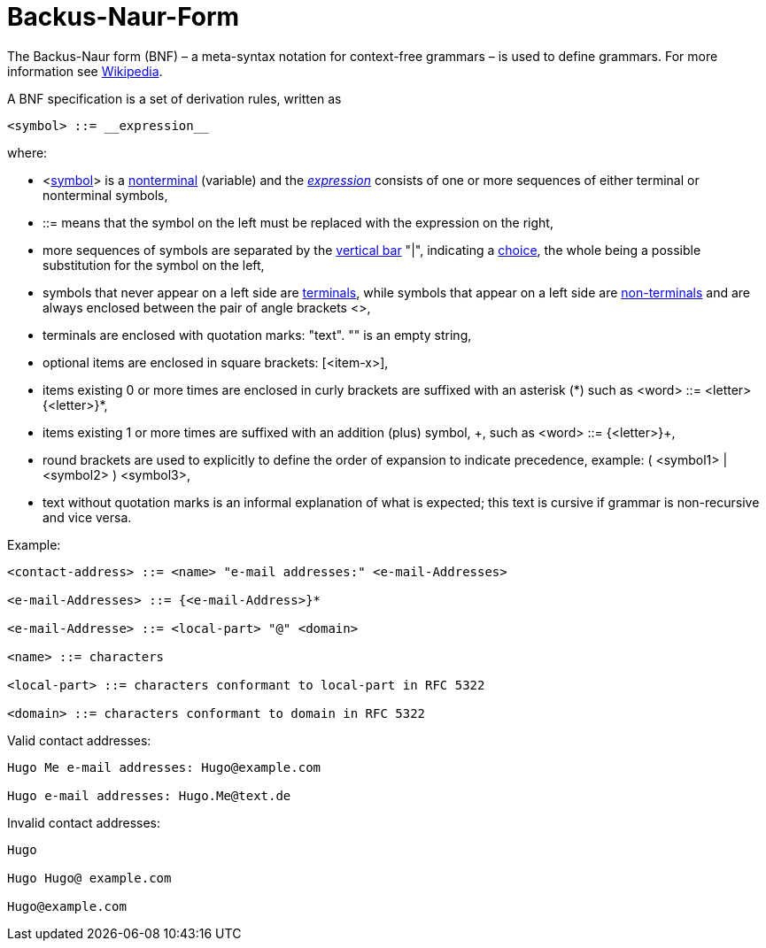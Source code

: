 ////
Copyright (c) 2023 Industrial Digital Twin Association

This work is licensed under a [Creative Commons Attribution 4.0 International License](
https://creativecommons.org/licenses/by/4.0/). 

SPDX-License-Identifier: CC-BY-4.0

Illustrations:
Plattform Industrie 4.0; Anna Salari, Publik. Agentur für Kommunikation GmbH, designed by Publik. Agentur für Kommunikation GmbH
////


[appendix]
= Backus-Naur-Form

The Backus-Naur form (BNF) – a meta-syntax notation for context-free grammars – is used to define grammars. For more information see https://en.wikipedia.org/wiki/Backus%E2%80%93Naur_form[Wikipedia].

A BNF specification is a set of derivation rules, written as

[listing]
....
<symbol> ::= __expression__
....

where:

* <https://en.wikipedia.org/wiki/Symbol[symbol]> is a https://en.wikipedia.org/wiki/Nonterminal[nonterminal] (variable) and the https://en.wikipedia.org/wiki/Expression_(mathematics)[__expression__] consists of one or more sequences of either terminal or nonterminal symbols,
* ::= means that the symbol on the left must be replaced with the expression on the right,
* more sequences of symbols are separated by the https://en.wikipedia.org/wiki/Vertical_bar[vertical bar] "|", indicating a https://en.wikipedia.org/wiki/Alternation_(formal_language_theory)[choice], the whole being a possible substitution for the symbol on the left,
* symbols that never appear on a left side are https://en.wikipedia.org/wiki/Terminal_symbol[terminals], while symbols that appear on a left side are https://en.wikipedia.org/wiki/Nonterminal_symbol[non-terminals] and are always enclosed between the pair of angle brackets <>,
* terminals are enclosed with quotation marks: "text". "" is an empty string,
* optional items are enclosed in square brackets: [<item-x>],
* items existing 0 or more times are enclosed in curly brackets are suffixed with an asterisk (\*) such as <word> ::= <letter> {<letter>}*,
* items existing 1 or more times are suffixed with an addition (plus) symbol, \+, such as <word> ::= {<letter>}+,
* round brackets are used to explicitly to define the order of expansion to indicate precedence, example: ( <symbol1> | <symbol2> ) <symbol3>,
* text without quotation marks is an informal explanation of what is expected; this text is cursive if grammar is non-recursive and vice versa.

[.underline]#Example:#

[example]
....

<contact-address> ::= <name> "e-mail addresses:" <e-mail-Addresses>

<e-mail-Addresses> ::= {<e-mail-Address>}*

<e-mail-Addresse> ::= <local-part> "@" <domain>

<name> ::= characters

<local-part> ::= characters conformant to local-part in RFC 5322

<domain> ::= characters conformant to domain in RFC 5322
....

Valid contact addresses:

[example]
....
Hugo Me e-mail addresses: Hugo@example.com

Hugo e-mail addresses: Hugo.Me@text.de
....



Invalid contact addresses:

[example]
....
Hugo

Hugo Hugo@ example.com

Hugo@example.com
....